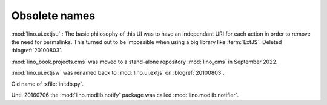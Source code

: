 ==============
Obsolete names
==============

.. method:: lino.core.model.Model.as_list_item

  Old name of :meth:`lino.core.model.TableRow.as_paragraph`


.. module:: lino.ui.extjsu
  :deprecated:
  :synopsis: Variant of lino.ui.extjs using URIs

:mod:`lino.ui.extjsu` :
The basic philosophy of this UI was to have an independant URI for each action in order to remove the need for permalinks.
This turned out to be impossible when using a big library like :term:`ExtJS`.
Deleted :blogref:`20100803`.


.. module:: lino_book.projects.cms
  :deprecated:

:mod:`lino_book.projects.cms` was moved to a stand-alone repository
:mod:`lino_cms` in September 2022.

.. module:: lino.ui.extjsw
  :deprecated:

:mod:`lino.ui.extjsw` was renamed back to :mod:`lino.ui.extjs` on :blogref:`20100803`.


.. xfile:: fill.py

Old name of :xfile:`initdb.py`.

.. module:: lino.modlib.notifier

Until 20160706 the :mod:`lino.modlib.notify` package was called
:mod:`lino.modlib.notifier`.
